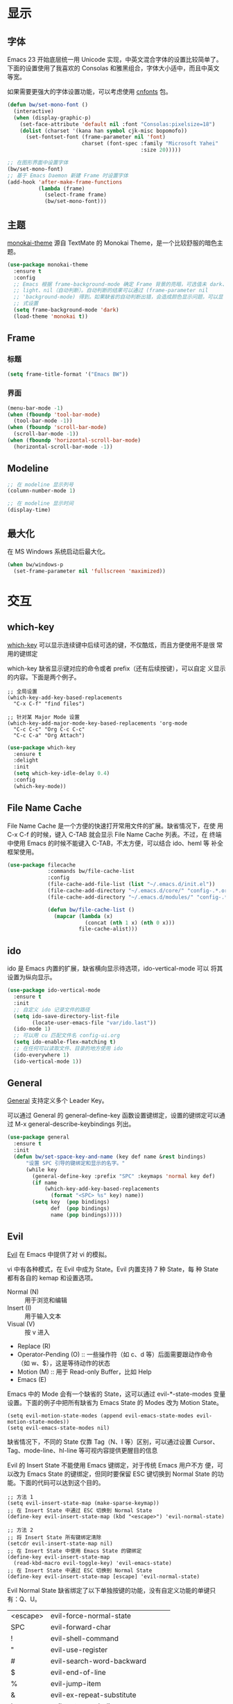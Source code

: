 * 显示
** 字体

  Emacs 23 开始底层统一用 Unicode 实现，中英文混合字体的设置比较简单了。
下面的设置使用了我喜欢的 Consolas 和雅黑组合，字体大小适中，而且中英文
等宽。

  如果需要更强大的字体设置功能，可以考虑使用 [[https://github.com/tumashu/cnfonts][cnfonts]] 包。

#+BEGIN_SRC emacs-lisp
  (defun bw/set-mono-font ()
    (interactive)
    (when (display-graphic-p)
      (set-face-attribute 'default nil :font "Consolas:pixelsize=18")
      (dolist (charset '(kana han symbol cjk-misc bopomofo))
        (set-fontset-font (frame-parameter nil 'font)
                          charset (font-spec :family "Microsoft Yahei"
                                             :size 20)))))

  ;; 在图形界面中设置字体
  (bw/set-mono-font)
  ;; 基于 Emacs Daemon 新建 Frame 时设置字体
  (add-hook 'after-make-frame-functions
            (lambda (frame)
              (select-frame frame)
              (bw/set-mono-font)))
#+END_SRC

** 主题

  [[https://github.com/oneKelvinSmith/monokai-emacs][monokai-theme]] 源自 TextMate 的 Monokai Theme，是一个比较舒服的暗色主
题。

#+BEGIN_SRC emacs-lisp
  (use-package monokai-theme
    :ensure t
    :config
    ;; Emacs 根据 frame-background-mode 确定 Frame 背景的亮暗，可选值未 dark、
    ;; light、nil（自动判断）。自动判断的结果可以通过 (frame-parameter nil
    ;; 'background-mode) 得到。如果缺省的自动判断出错，会造成颜色显示问题，可以显
    ;; 式设置
    (setq frame-background-mode 'dark)
    (load-theme 'monokai t))
#+END_SRC

** Frame
*** 标题

#+BEGIN_SRC emacs-lisp
  (setq frame-title-format '("Emacs BW"))
#+END_SRC

*** 界面

#+BEGIN_SRC emacs-lisp
  (menu-bar-mode -1)
  (when (fboundp 'tool-bar-mode)
    (tool-bar-mode -1))
  (when (fboundp 'scroll-bar-mode)
    (scroll-bar-mode -1))
  (when (fboundp 'horizontal-scroll-bar-mode)
    (horizontal-scroll-bar-mode -1))
#+END_SRC

** Modeline

#+BEGIN_SRC emacs-lisp
  ;; 在 modeline 显示列号
  (column-number-mode 1)

  ;; 在 modeline 显示时间
  (display-time)
#+END_SRC

** 最大化

  在 MS Windows 系统启动后最大化。

#+BEGIN_SRC emacs-lisp
  (when bw/windows-p
    (set-frame-parameter nil 'fullscreen 'maximized))
#+END_SRC

* 交互
** which-key

  [[https://github.com/justbur/emacs-which-key][which-key]] 可以显示连续键中后续可选的键，不仅酷炫，而且方便使用不是很
常用的键绑定

  which-key 缺省显示键对应的命令或者 prefix（还有后续按键），可以自定
义显示的内容。下面是两个例子。

#+BEGIN_SRC emacs-lisp-example
  ;; 全局设置
  (which-key-add-key-based-replacements
    "C-x C-f" "find files")

  ;; 针对某 Major Mode 设置
  (which-key-add-major-mode-key-based-replacements 'org-mode
    "C-c C-c" "Org C-c C-c"
    "C-c C-a" "Org Attach")
#+END_SRC


#+BEGIN_SRC emacs-lisp
  (use-package which-key
    :ensure t
    :delight
    :init
    (setq which-key-idle-delay 0.4)
    :config
    (which-key-mode))
#+END_SRC

** File Name Cache

  File Name Cache 是一个方便的快速打开常用文件的扩展。缺省情况下，在使
用 C-x C-f 的时候，键入 C-TAB 就会显示 File Name Cache 列表。不过，在
终端中使用 Emacs 的时候不能键入 C-TAB，不太方便，可以结合 ido、heml 等
补全框架使用。

#+BEGIN_SRC emacs-lisp
  (use-package filecache
               :commands bw/file-cache-list
               :config
               (file-cache-add-file-list (list "~/.emacs.d/init.el"))
               (file-cache-add-directory "~/.emacs.d/core/" "config-.*.org")
               (file-cache-add-directory "~/.emacs.d/modules/" "config-.*.org")

               (defun bw/file-cache-list ()
                 (mapcar (lambda (x)
                           (concat (nth 1 x) (nth 0 x)))
                         file-cache-alist)))
#+END_SRC

** ido

  ido 是 Emacs 内置的扩展，缺省横向显示待选项，ido-vertical-mode 可以
将其设置为纵向显示。

#+BEGIN_SRC emacs-lisp
  (use-package ido-vertical-mode
    :ensure t
    :init
    ;; 自定义 ido 记录文件的路径
    (setq ido-save-directory-list-file
          (locate-user-emacs-file "var/ido.last"))
    (ido-mode 1)
    ;; 可以用 cu 匹配文件名 config-ui.org
    (setq ido-enable-flex-matching t)
    ;; 在任何可以读取文件、目录的地方使用 ido
    (ido-everywhere 1)
    (ido-vertical-mode 1))
#+END_SRC

** General

  [[https://github.com/noctuid/general.el][General]] 支持定义多个 Leader Key。

  可以通过 General 的 general-define-key 函数设置键绑定，设置的键绑定可以通过
M-x general-describe-keybindings 列出。

#+BEGIN_SRC emacs-lisp
  (use-package general
    :ensure t
    :init
    (defun bw/set-space-key-and-name (key def name &rest bindings)
        "设置 SPC 引导的键绑定和显示的名字。"
        (while key
          (general-define-key :prefix "SPC" :keymaps 'normal key def)
          (if name
              (which-key-add-key-based-replacements
                (format "<SPC> %s" key) name))
          (setq key  (pop bindings)
                def  (pop bindings)
                name (pop bindings)))))
#+END_SRC

** Evil

  [[https://github.com/emacs-evil/evil/][Evil]] 在 Emacs 中提供了对 vi 的模拟。

  vi 中有各种模式，在 Evil 中成为 State。Evil 内置支持 7 种 State，每
种 State 都有各自的 kemap 和设置选项。
  - Normal (N) :: 用于浏览和编辑
  - Insert (I) :: 用于输入文本
  - Visual (V) :: 按 v 进入
  - Replace (R)
  - Operator-Pending (O) :: 一些操作符（如 c、d 等）后面需要跟动作命令
       （如 w、$），这是等待动作的状态
  - Motion (M) :: 用于 Read-only Buffer，比如 Help
  - Emacs (E)

  Emacs 中的 Mode 会有一个缺省的 State，这可以通过 evil-*-state-modes
变量设置。下面的例子中把所有缺省为 Emacs State 的 Modes 改为 Motion
State。

#+BEGIN_SRC emacs-lisp-example
  (setq evil-motion-state-modes (append evil-emacs-state-modes evil-motion-state-modes))
  (setq evil-emacs-state-modes nil)
#+END_SRC

  缺省情况下，不同的 State 仅靠 Tag（N、I 等）区别，可以通过设置
Cursor、Tag、mode-line、hl-line 等可视内容提供更醒目的信息

  Evil 的 Insert State 不能使用 Emacs 键绑定，对于传统 Emacs 用户不方
便，可以改为 Emacs State 的键绑定，但同时要保留 ESC 键切换到 Normal
State 的功能。下面的代码可以达到这个目的。

#+BEGIN_SRC emacs-lisp-example
  ;; 方法 1
  (setq evil-insert-state-map (make-sparse-keymap))
  ;; 在 Insert State 中通过 ESC 切换到 Normal State
  (define-key evil-insert-state-map (kbd "<escape>") 'evil-normal-state)

  ;; 方法 2
  ;; 将 Insert State 所有键绑定清除
  (setcdr evil-insert-state-map nil)
  ;; 在 Insert State 中使用 Emacs State 的键绑定
  (define-key evil-insert-state-map
    (read-kbd-macro evil-toggle-key) 'evil-emacs-state)
  ;; 在 Insert State 中通过 ESC 切换到 Normal State
  (define-key evil-insert-state-map [escape] 'evil-normal-state)
#+END_SRC

  Evil Normal State 缺省绑定了以下单独按键的功能，没有自定义功能的单键只有：Q、U。

  | <escape> | evil-force-normal-state            |
  | SPC      | evil-forward-char                  |
  | !        | evil-shell-command                 |
  | "        | evil-use-register                  |
  | #        | evil-search-word-backward          |
  | $        | evil-end-of-line                   |
  | %        | evil-jump-item                     |
  | &        | evil-ex-repeat-substitute          |
  | '        | evil-goto-mark-line                |
  | (        | evil-backward-sentence-begin       |
  | )        | evil-forward-sentence-begin        |
  | *        | evil-search-word-forward           |
  | +        | evil-next-line-first-non-blank     |
  | ,        | evil-repeat-find-char-reverse      |
  | -        | evil-previous-line-first-non-blank |
  | .        | evil-repeat                        |
  | /        | evil-search-forward                |
  | :        | evil-ex                            |
  | ;        | evil-repeat-find-char              |
  | <        | evil-shift-left                    |
  | =        | evil-indent                        |
  | >        | evil-shift-right                   |
  | ?        | evil-search-backward               |
  | @        | evil-execute-macro                 |
  | [        | <Prefix Command>                   |
  | \        | evil-execute-in-emacs-state        |
  | ]        | <Prefix Command>                   |
  | ^        | evil-first-non-blank               |
  | _        | evil-next-line-1-first-non-blank   |
  | `        | evil-goto-mark                     |
  | {        | evil-backward-paragraph            |
  | \vert    | evil-goto-column                   |
  | }        | evil-forward-paragraph             |
  | ~        | evil-invert-char                   |
  |----------+------------------------------------|
  | A        | evil-append-line                   |
  | B        | evil-backward-WORD-begin           |
  | C        | evil-change-line                   |
  | D        | evil-delete-line                   |
  | E        | evil-forward-WORD-end              |
  | F        | evil-find-char-backward            |
  | G        | evil-goto-line                     |
  | H        | evil-winow-top                     |
  | I        | evil-insert-line                   |
  | J        | evil-join                          |
  | K        | evil-lookup                        |
  | L        | evil-window-bottom                 |
  | M        | evil-window-middle                 |
  | N        | evil-search-previous               |
  | O        | evil-open-above                    |
  | P        | evil-paste-before                  |
  | R        | evil-replace-state                 |
  | S        | evil-change-whole-line             |
  | T        | evil-find-char-to-backward         |
  | V        | evil-visual-line                   |
  | W        | evil-forward-WORD-begin            |
  | X        | evil-delete-backward-char          |
  | Y        | evil-yank-line                     |
  | Z        | <Prefix Command>                   |
  |----------+------------------------------------|
  | a        | evil-append                        |
  | b        | evil-backward-word-begin           |
  | c        | evil-change                        |
  | d        | evil-delete                        |
  | e        | evil-forward-word-begin            |
  | f        | evil-find-char                     |
  | g        | <Prefix Command>                   |
  | h        | evil-backward-char                 |
  | i        | evil-insert                        |
  | j        | evil-next-line                     |
  | k        | evil-previous-line                 |
  | l        | evil-forward-char                  |
  | m        | evil-set-marker                    |
  | n        | evil-search-next                   |
  | o        | evil-open-below                    |
  | p        | evil-paste-after                   |
  | q        | evil-record-macro                  |
  | r        | evil-replace                       |
  | s        | evil-substitute                    |
  | t        | evil-find-char-to                  |
  | u        | undo                               |
  | v        | evil-visual-char                   |
  | w        | evil-forward-word-begin            |
  | x        | evil-delete-char                   |
  | y        | evil-yank                          |
  | z        | <Prefix Command>                   |
  |----------+------------------------------------|
  | [ (      | evil-previous-open-paren           |
  | [ [      | evil-backward-section-begin        |
  | [ ]      | evil-backward-section-end          |
  | [ s      | evil-prev-flyspell-error           |
  |----------+------------------------------------|
  | [ {      | evil-previous-open-brace           |
  | ] )      | evil-next-close-paren              |
  | ] [      | evil-forward-section-end           |
  | ] ]      | evil-forward-section-begin         |
  | ] s      | evil-next-flyspell-error           |
  | ] }      | evil-next-close-brace              |
  |----------+------------------------------------|
  | Z        | Prefix Command                     |
  | Z Q      | evil-quit                          |
  | Z Z      | evil-save-modified-and-close       |
  |----------+------------------------------------|
  | z        | Prefix Command                     |
  | z =      | ispell-word                        |
  | z O      | evil-open-fold-rec                 |
  | z a      | evil-toggle-fold                   |
  | z c      | evil-close-fold                    |
  | z m      | evil-close-folds                   |
  | z o      | evil-open-fold                     |
  | z r      | evil-open-folds                    |
  |----------+------------------------------------|
  | g        | Prefix Command                     |
  | g &      | evil-ex-repeat-global-substitute   |
  | g ,      | goto-last-change-reverse           |
  | g 8      | what-cursor-position               |
  | g ;      | goto-last-change                   |
  | g ?      | evil-rot13                         |
  | g F      | evil-find-file-at-point-with-line  |
  | g J      | evil-join-whitespace               |
  | g U      | evil-upcase                        |
  | g a      | what-cursor-position               |
  | g f      | find-file-at-point                 |
  | g i      | evil-insert-resume                 |
  | g q      | evil-fill-and-move                 |
  | g u      | evil-downcase                      |
  | g w      | evil-fill                          |
  | g ~      | evil-invert-case                   |

  Evil Normal State 缺省绑定了以下键绑定的功能。

  | C-n       | evil-paste-pop-next                |
  | C-p       | evil-paste-pop                     |
  | C-r       | redo                               |
  | C-t       | pop-tag-mark                       |
  | C-.       | evil-repeat-pop                    |
  | M-.       | evil-repeat-pop-next               |
  | C-b       | evil-scroll-page-up                |
  | C-d       | evil-scroll-down                   |
  | C-e       | evil-scroll-line-down              |
  | C-f       | evil-scroll-page-down              |
  | C-o       | evil-jump-backward                 |
  | C-v       | evil-visual-block                  |
  | C-w       | evil-window-map                    |
  | C-y       | evil-scroll-line-up                |
  | C-z       | evil-emacs-state                   |
  | C-]       | evil-jump-to-tag                   |
  | C-^       | evil-buffer                        |
  | C-6       | evil-switch-to-windows-last-buffer |
  |-----------+------------------------------------|
  | C-w C-b   | evil-window-bottom-right           |
  | C-w C-c   | evil-window-delete                 |
  | C-w C-f   | ffap-other-window                  |
  | C-w C-n   | evil-window-new                    |
  | C-w C-o   | delete-other-windows               |
  | C-w C-p   | evil-window-mru                    |
  | C-w C-r   | evil-window-rotate-downwards       |
  | C-w C-s   | evil-window-split                  |
  | C-w C-t   | evil-window-top-left               |
  | C-w C-v   | evil-window-vsplit                 |
  | C-w C-w   | evil-window-next                   |
  | C-w C-_   | evil-window-set-height             |
  | C-w +     | evil-window-increase-height        |
  | C-w -     | evil-window-decrease-height        |
  | C-w <     | evil-window-decrease-width         |
  | C-w =     | balance-windows                    |
  | C-w >     | evil-window-increase-width         |
  | C-w H     | evil-window-move-far-left          |
  | C-w J     | evil-window-move-very-bottom       |
  | C-w K     | evil-window-move-very-top          |
  | C-w L     | evil-window-move-far-right         |
  | C-w R     | evil-window-rotate-upwards         |
  | C-w S     | evil-window-split                  |
  | C-w W     | evil-window-prev                   |
  | C-w _     | evil-window-set-height             |
  | C-w b     | evil-window-bottom-right           |
  | C-w c     | evil-window-delete                 |
  | C-w h     | evil-window-left                   |
  | C-w j     | evil-window-down                   |
  | C-w k     | evil-window-up                     |
  | C-w l     | evil-window-right                  |
  | C-w n     | evil-window-new                    |
  | C-w o     | delete-other-windows               |
  | C-w p     | evil-window-mru                    |
  | C-w q     | evil-quit                          |
  | C-w r     | evil-window-rotate-downwards       |
  | C-w s     | evil-window-split                  |
  | C-w t     | evil-window-top-left               |
  | C-w v     | evil-window-vsplit                 |
  | C-w w     | evil-window-next                   |
  | C-w \vert | evil-window-set-width              |
  | C-w C-S-h | evil-window-move-far-left          |
  | C-w C-S-j | evil-window-move-very-bottom       |
  | C-w C-S-k | evil-window-move-very-top          |
  | C-w C-S-l | evil-window-move-far-right         |
  | C-w C-S-r | evil-window-rotate-upwards         |
  | C-w C-S-s | evil-window-split                  |
  | C-w C-S-w | evil-window-prev                   |

  参考资料
  - [[https://raw.githubusercontent.com/emacs-evil/evil/master/doc/evil.pdf][Evil Manual (PDF)]]
  - [[https://github.com/noctuid/evil-guide][noctuid/evil-guide]]
  - [[http://dnquark.com/blog/2012/02/emacs-evil-ecumenicalism/][Emacs + Evil = ecumenicalism]] Evil 缺省适合 Vim 用户，Emacs 用户需
    要进行一些设置
  - [[https://stackoverflow.com/questions/25542097/emacs-evil-mode-how-to-change-insert-state-to-emacs-state-automatically][Emacs evil-mode how to change insert-state to emacs-state automatically]]

#+BEGIN_SRC emacs-lisp
  (use-package evil
    :ensure t
    :config
    (evil-mode 1)
    ;; 缺省从 Insert State 切换到 Normal State，光标会前移一格，改为不移动
    (setq evil-move-cursor-back nil)
    ;; 让 Evil 的 State 醒目
    (setq evil-normal-state-cursor '(box "green")
          evil-insert-state-cursor '(bar "red"))
    (setq evil-normal-state-tag (propertize "[N]" 'face
                                            '((:background "green" :foreground "black")))
          evil-insert-state-tag (propertize "[I]" 'face
                                            '((:background "red") :foreground "white"))
          evil-visual-state-tag (propertize "[V]" 'face
                                            '((:background "grey80" :foreground "black")))
          evil-operator-state-tag (propertize "[O]" 'face
                                              '((:background "purple")))
          evil-motion-state-tag (propertize "[M]" 'face
                                            '((:background "blue") :foreground "white"))
          evil-emacs-state-tag (propertize "[E]" 'face
                                           '((:background "orange" :foreground "black"))))
    ;; 激活 hl-line-mode，一边下面进行自定义
    ;; 注意要和 transient-mark-mode 的颜色（region face）区别开来
    (global-hl-line-mode 1)
    (set-face-background 'region "purple4")
    (add-hook 'evil-normal-state-entry-hook (lambda ()
                                              (set-face-background 'hl-line "#006400")))
    (add-hook 'evil-insert-state-entry-hook (lambda ()
                                              (set-face-background 'hl-line "#49483E")))
    (add-hook 'evil-visual-state-entry-hook (lambda ()
                                              (set-face-background 'hl-line "#49483E")))
    (add-hook 'evil-replace-state-entry-hook (lambda ()
                                              (set-face-background 'hl-line "#49483E")))
    (add-hook 'evil-operator-state-entry-hook (lambda ()
                                                (set-face-background 'hl-line "#49483E")))
    (add-hook 'evil-motion-state-entry-hook (lambda ()
                                              (set-face-background 'hl-line "#49483E")))
    (add-hook 'evil-emacs-state-entry-hook (lambda ()
                                             (set-face-background 'hl-line "#49483E")))
    ;; evil-insert-state 使用 evil-emacs-state 的键绑定，但可
    ;; 以用 ESC 退出到 evil-normal-state
    (setq evil-insert-state-map (make-sparse-keymap))
    (define-key evil-insert-state-map (kbd "<escape>") 'evil-normal-state)
    ;; 调整各 State 的键绑定
    (define-key evil-normal-state-map "\C-e" 'evil-end-of-line)
    (define-key evil-visual-state-map "\C-e" 'evil-end-of-line)
    (define-key evil-motion-state-map "\C-e" 'evil-end-of-line))
#+END_SRC
